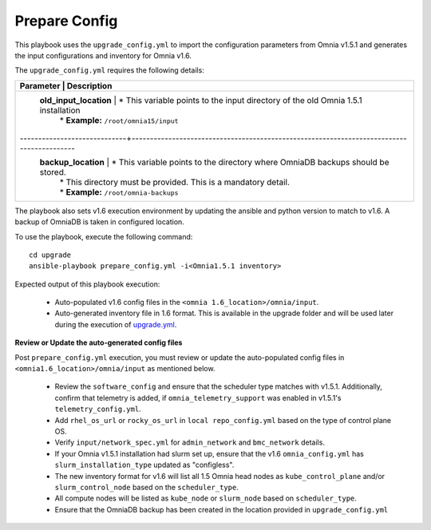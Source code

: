 Prepare Config
===============

This playbook uses the ``upgrade_config.yml`` to import the configuration parameters from Omnia v1.5.1 and generates the input configurations and inventory for Omnia v1.6.

The ``upgrade_config.yml`` requires the following details:

+-----------------------------+------------------------------------------------------------------------------------------+
| Parameter                   |     Description                                                                          |
+========================================================================================================================+
| **old_input_location**      |     * This variable points to the input directory of the old Omnia 1.5.1 installation    |
|                             |     * **Example:** ``/root/omnia15/input``                                               |
+-----------------------------+------------------------------------------------------------------------------------------|
| **backup_location**         |     * This variable points to the directory where OmniaDB backups should be stored.      |
|                             |     * This directory must be provided. This is a mandatory detail.                       |
|                             |     * **Example:** ``/root/omnia-backups``                                               |
+-----------------------------+------------------------------------------------------------------------------------------+

The playbook also sets v1.6 execution environment by updating the ansible and python version to match to v1.6. A backup of OmniaDB is taken in configured location.

To use the playbook, execute the following command: ::

    cd upgrade
    ansible-playbook prepare_config.yml -i<Omnia1.5.1 inventory>

Expected output of this playbook execution:

    * Auto-populated v1.6 config files in the ``<omnia 1.6_location>/omnia/input``.
    * Auto-generated inventory file in 1.6 format. This is available in the upgrade folder and will be used later during the execution of `upgrade.yml <upgrade.html>`_.

**Review or Update the auto-generated config files**

Post ``prepare_config.yml`` execution, you must review or update the auto-populated config files in ``<omnia1.6_location>/omnia/input`` as mentioned below.

    * Review the ``software_config`` and ensure that the scheduler type matches with v1.5.1. Additionally, confirm that telemetry is added, if ``omnia_telemetry_support`` was enabled in v1.5.1's ``telemetry_config.yml``.
    * Add ``rhel_os_url`` or ``rocky_os_url`` in ``local repo_config.yml`` based on the type of control plane OS.
    * Verify ``input/network_spec.yml`` for ``admin_network`` and ``bmc_network`` details.
    * If your Omnia v1.5.1 installation had slurm set up, ensure that the v1.6 ``omnia_config.yml`` has ``slurm_installation_type`` updated as "configless".
    * The new inventory format for v1.6 will list all 1.5 Omnia head nodes as ``kube_control_plane`` and/or ``slurm_control_node`` based on the ``scheduler_type``.
    * All compute nodes will be listed as ``kube_node`` or ``slurm_node`` based on ``scheduler_type``.
    * Ensure that the OmniaDB backup has been created in the location provided in ``upgrade_config.yml``